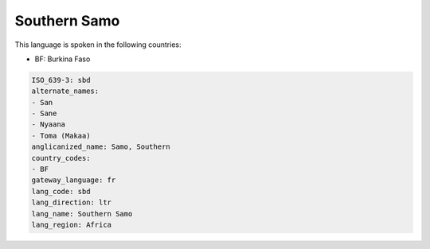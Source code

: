 .. _sbd:

Southern Samo
=============

This language is spoken in the following countries:

* BF: Burkina Faso

.. code-block:: yaml

    ISO_639-3: sbd
    alternate_names:
    - San
    - Sane
    - Nyaana
    - Toma (Makaa)
    anglicanized_name: Samo, Southern
    country_codes:
    - BF
    gateway_language: fr
    lang_code: sbd
    lang_direction: ltr
    lang_name: Southern Samo
    lang_region: Africa
    
